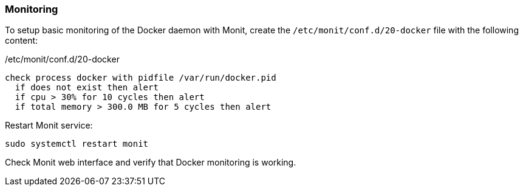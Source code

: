 === Monitoring
To setup basic monitoring of the Docker daemon with Monit,
create the `/etc/monit/conf.d/20-docker` file with the following content:

./etc/monit/conf.d/20-docker
----
check process docker with pidfile /var/run/docker.pid
  if does not exist then alert
  if cpu > 30% for 10 cycles then alert
  if total memory > 300.0 MB for 5 cycles then alert
----

Restart Monit service:

----
sudo systemctl restart monit
----

Check Monit web interface and verify that Docker monitoring is working.

